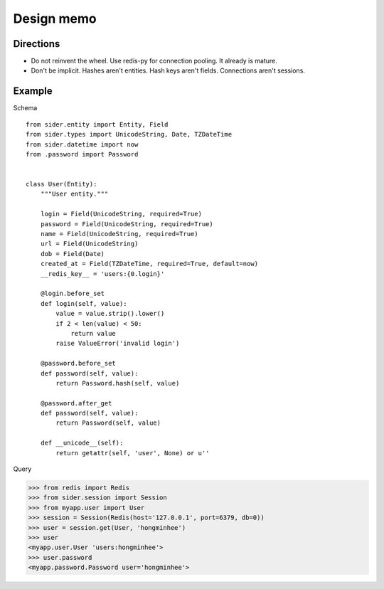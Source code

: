 Design memo
===========

Directions
----------

- Do not reinvent the wheel.  Use redis-py for connection pooling.
  It already is mature.
- Don't be implicit.  Hashes aren't entities.  Hash keys aren't fields.
  Connections aren't sessions.


Example
-------

Schema

::

    from sider.entity import Entity, Field
    from sider.types import UnicodeString, Date, TZDateTime
    from sider.datetime import now
    from .password import Password


    class User(Entity):
        """User entity."""

        login = Field(UnicodeString, required=True)
        password = Field(UnicodeString, required=True)
        name = Field(UnicodeString, required=True)
        url = Field(UnicodeString)
        dob = Field(Date)
        created_at = Field(TZDateTime, required=True, default=now)
        __redis_key__ = 'users:{0.login}'

        @login.before_set
        def login(self, value):
            value = value.strip().lower()
            if 2 < len(value) < 50:
                return value
            raise ValueError('invalid login')

        @password.before_set
        def password(self, value):
            return Password.hash(self, value)

        @password.after_get
        def password(self, value):
            return Password(self, value)

        def __unicode__(self):
            return getattr(self, 'user', None) or u''

Query

.. sourcecode:: pycon

   >>> from redis import Redis
   >>> from sider.session import Session
   >>> from myapp.user import User
   >>> session = Session(Redis(host='127.0.0.1', port=6379, db=0))
   >>> user = session.get(User, 'hongminhee')
   >>> user
   <myapp.user.User 'users:hongminhee'>
   >>> user.password
   <myapp.password.Password user='hongminhee'>

